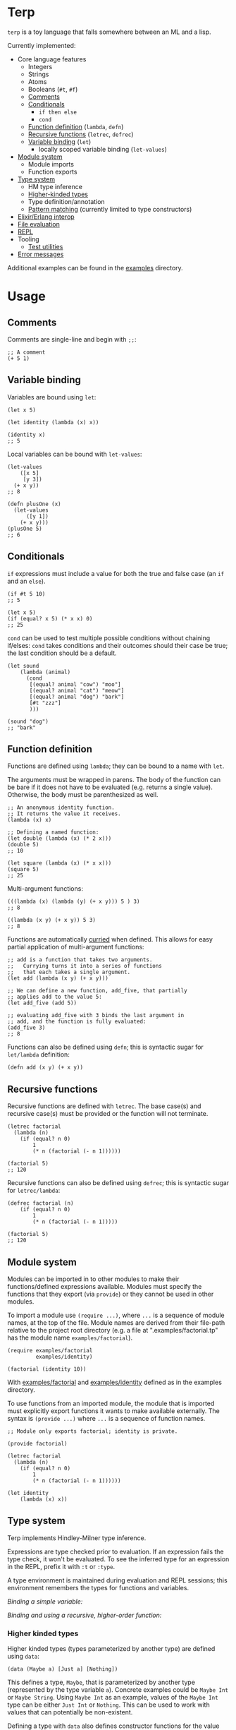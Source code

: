 * Terp

   ~terp~ is a toy language that falls somewhere between an ML and a lisp.

   Currently implemented:
     + Core language features
       + Integers
       + Strings
       + Atoms
       + Booleans (~#t~, ~#f~)
       + [[#comments][Comments]]
       + [[#conditionals][Conditionals]]
         + ~if then else~
         + ~cond~
       + [[#function-definition][Function definition]] (~lambda~, ~defn~)
       + [[#recursive-functions][Recursive functions]] (~letrec~, ~defrec~)
       + [[#variable-binding][Variable binding]] (~let~)
         + locally scoped variable binding (~let-values~)
     + [[#module-system][Module system]]
       + Module imports
       + Function exports
     + [[#type-system][Type system]]
       + HM type inference
       + [[#higher-kinded-types][Higher-kinded types]]
       + Type definition/annotation
       + [[#pattern-matching][Pattern matching]] (currently limited to type constructors)
     + [[#elixirerlang-interop][Elixir/Erlang interop]]
     + [[#file-evaluation][File evaluation]]
     + [[#repl][REPL]]
     + Tooling
       + [[#test-utilities][Test utilities]]
     + [[#error-messages][Error messages]]

   Additional examples can be found in the [[https://github.com/tpoulsen/terp/tree/master/examples][examples]] directory.
* Usage
** Comments
   Comments are single-line and begin with ~;;~:
   #+BEGIN_SRC racket
     ;; A comment
     (+ 5 1)
   #+END_SRC

** Variable binding
   Variables are bound using ~let~:
    #+BEGIN_SRC racket
      (let x 5)

      (let identity (lambda (x) x))

      (identity x)
      ;; 5
    #+END_SRC

    Local variables can be bound with ~let-values~:
    #+BEGIN_SRC racket
      (let-values
          ([x 5]
           [y 3])
        (+ x y))
      ;; 8

      (defn plusOne (x)
        (let-values
            ([y 1])
          (+ x y)))
      (plusOne 5)
      ;; 6
    #+END_SRC
** Conditionals
   ~if~ expressions must include a value for both the true and false case (an ~if~ and an ~else~).
   #+BEGIN_SRC racket
     (if #t 5 10)
     ;; 5

     (let x 5)
     (if (equal? x 5) (* x x) 0)
     ;; 25
   #+END_SRC

   ~cond~ can be used to test multiple possible conditions without chaining if/elses:
   ~cond~ takes conditions and their outcomes should their case be true; the last condition should be a default.
   #+BEGIN_SRC racket
     (let sound
         (lambda (animal)
           (cond
            [(equal? animal "cow") "moo"]
            [(equal? animal "cat") "meow"]
            [(equal? animal "dog") "bark"]
            [#t "zzz"]
            )))

     (sound "dog")
     ;; "bark"
   #+END_SRC
** Function definition
   Functions are defined using ~lambda~; they can be bound to a name with ~let~.

   The arguments must be wrapped in parens. The body of the function can be bare if it does not have to be evaluated (e.g. returns a single value). Otherwise, the body must be parenthesized as well.
   #+BEGIN_SRC racket
     ;; An anonymous identity function.
     ;; It returns the value it receives.
     (lambda (x) x)

     ;; Defining a named function:
     (let double (lambda (x) (* 2 x)))
     (double 5)
     ;; 10

     (let square (lambda (x) (* x x)))
     (square 5)
     ;; 25
   #+END_SRC

   Multi-argument functions:
   #+BEGIN_SRC racket
     (((lambda (x) (lambda (y) (+ x y))) 5 ) 3)
     ;; 8

     ((lambda (x y) (+ x y)) 5 3)
     ;; 8
   #+END_SRC

   Functions are automatically [[https://en.wikipedia.org/wiki/Currying][curried]] when defined. This allows for easy partial application of multi-argument functions:
   #+BEGIN_SRC racket
     ;; add is a function that takes two arguments.
     ;;   Currying turns it into a series of functions
     ;;   that each takes a single argument.
     (let add (lambda (x y) (+ x y)))

     ;; We can define a new function, add_five, that partially
     ;; applies add to the value 5:
     (let add_five (add 5))

     ;; evaluating add_five with 3 binds the last argument in
     ;; add, and the function is fully evaluated:
     (add_five 3)
     ;; 8
   #+END_SRC

   Functions can also be defined using ~defn~; this is syntactic sugar for ~let/lambda~ definition:
   #+BEGIN_SRC racket
     (defn add (x y) (+ x y))
   #+END_SRC
** Recursive functions
   Recursive functions are defined with ~letrec~.
   The base case(s) and recursive case(s) must be provided or the function will not terminate.
    #+BEGIN_SRC racket
      (letrec factorial
        (lambda (n)
          (if (equal? n 0)
              1
              (* n (factorial (- n 1))))))

      (factorial 5)
      ;; 120
    #+END_SRC

    Recursive functions can also be defined using ~defrec~; this is syntactic sugar for ~letrec/lambda~:
    #+BEGIN_SRC racket
      (defrec factorial (n)
          (if (equal? n 0)
              1
              (* n (factorial (- n 1)))))

      (factorial 5)
      ;; 120
    #+END_SRC
** Module system
   Modules can be imported in to other modules to make their functions/defined expressions available.
   Modules must specify the functions that they export (via ~provide~) or they cannot be used in other modules.

   To import a module use ~(require ...)~, where ~...~ is a sequence of module names, at the top of the file.
   Module names are derived from their file-path relative to the project root directory (e.g. a file at ".examples/factorial.tp" has the module name ~examples/factorial~).

   #+BEGIN_SRC racket
     (require examples/factorial
              examples/identity)

     (factorial (identity 10))
   #+END_SRC
   
   With [[./examples/factorial.tp][examples/factorial]] and [[./examples/identity.tp][examples/identity]] defined as in the examples directory.

   To use functions from an imported module, the module that is imported must explicitly export functions it wants to make available externally.
   The syntax is ~(provide ...)~ where ~...~ is a sequence of function names.
   #+BEGIN_SRC racket
     ;; Module only exports factorial; identity is private.

     (provide factorial)

     (letrec factorial
       (lambda (n)
         (if (equal? n 0)
             1
             (* n (factorial (- n 1))))))

     (let identity
         (lambda (x) x))
   #+END_SRC
** Type system
   Terp implements Hindley-Milner type inference.

   Expressions are type checked prior to evaluation. If an expression fails the type check, it won't be evaluated.
   To see the inferred type for an expression in the REPL, prefix it with ~:t~ or ~:type~. 

   A type environment is maintained during evaluation and REPL sessions; this environment remembers the types for functions and variables.

   /Binding a simple variable:/

   [[file:media/repl_simple_env.gif]]
   
   /Binding and using a recursive, higher-order function:/
   [[file:media/repl_type_env.png]]
*** Higher kinded types
    Higher kinded types (types parameterized by another type) are defined using ~data~:
    #+BEGIN_SRC racket
     (data (Maybe a) [Just a] [Nothing])
    #+END_SRC
    This defines a type, ~Maybe~, that is parameterized by another type (represented by the type variable ~a~). Concrete examples could be ~Maybe Int~ or ~Maybe String~.
    Using ~Maybe Int~ as an example, values of the ~Maybe Int~ type can be either ~Just Int~ or ~Nothing~. This can be used to work with values that can potentially be non-existent. 

    Defining a type with ~data~ also defines constructor functions for the value constructors of the type (~Just~ and ~Nothing~ in this example).
** Pattern matching
   ~match~ allows you to pattern match against the value constructors for a type. In this example, ~Maybe~ is a type with the value constructors ~Just~ and ~Nothing~. With ~match~, you can write a function that takes a value of type ~Maybe~ and nicely handles values that are either ~Just~ or ~Nothing~:
   #+BEGIN_SRC racket
     (data (Maybe a) [Just a] [Nothing])

     (type maybePlusFive (-> [Maybe Int] [Maybe Int]))
     (defn maybePlusFive (x)
       (match (x)
         [(Just y) (Just (+ 5 y))]
         [(Nothing) (Nothing)]))

     (maybePlusFive (Just 5))
     ;; Just 10
     (maybePlusFive (Nothing))
     ;; Nothing
   #+END_SRC
** Elixir/Erlang interop
   Elixir and Erlang functions can be used by prefixing them with a ~:~, e.g:
   #+BEGIN_SRC racket
     ;; Using Elixir functions directly:
     (:Enum.map '(1 2 3 4 5) (lambda (x) (* x x)))
     ;; '(1 4 9 16 25)

     ;; Calling Elixir's uppercase function:
     (:String.upcase "asdf")
     ;; "ASDF"

     ;; Calling Erlang's uppercase function:
     (:string.uppercase "asdf")
     ;; "ASDF"

     ;; Writing and using a function that uses an Elixir function:
     (defn square (xs)
       (:Enum.map xs (lambda (x) (* x x))))
     (square '(1 2 3 4 5))
     ;; '(1 4 9 16 25)
   #+END_SRC
   *Caveats*

   There are currently a few important things to keep in mind:
   1) This is not yet thoroughly tested. There's a large surface area to test to make sure everything works as expected.
   2) Type inference does not work for Elixir/Erlang functions. When writing functions that use Elixir/Erlang functions, type annotations should be provided for used functions. See [[./examples/elixir_interop.tp][./examples/elixir_interop.tp]] for examples/details.
   3) The full module and function names must be provided.
   4) Elixir and Erlang functions aren't curried.
** File evaluation
   There's a mix task (~mix terp.run $FILENAME~) to evaluate a file:

   Filename ~test.tp~ (~terp~ files must end in ~.tp~):
   #+BEGIN_SRC racket
     (let identity
         (lambda '(x) x))

     (let double_identity
         ((identity identity) 5))

     (+ 2 double_identity)
   #+END_SRC

   #+BEGIN_SRC sh
     $ mix terp.run test.tp
     7
   #+END_SRC
** REPL
   There's a basic repl using the mix task ~mix terp.repl~.

   Currently allows expression evaluation (including module imports). History/scrollback not currently implemented.
   [[file:media/repl_demo.gif]] 

   As a workaround for history/scrollback in the repl, start it as ~iex -S mix terp.repl~. The IEx shell provides those features while still running the terp repl.
** Test utilities
   There's a mix task (~mix terp.test [$FILENAME | $DIRECTORY]~) to find and run tests in the given file(s)/directories.

   Test files *must* end in ~_test.tp~ or they will not be run.

   If a directory is provided to ~mix terp.test~, its subdirectories are recursively checked for files to test.

   ~prelude/test.tp~ exports the functions ~test~, ~assert~, and ~refute~. See the documentation in [[https://github.com/tpoulsen/terp/blob/add-testing-features/prelude/test/runner.tp][prelude/test/runner.tp]] for more information.
   #+BEGIN_SRC racket
     (type test (-> String (-> Bool Bool)))

     (type assert (-> Bool Bool))

     (type refute (-> Bool Bool))
   #+END_SRC

**** Running tests
     A symbol [✓ | x] and the name provided to ~test~ are printed to the console; they are color coded green/red based on pass/fail respectively.

     The time spent running tests and a count of total tests and total failures are also printed.

     [[file:media/test_run.png]]

** Error messages
   To help with debugging, error messages try to be as informative as possible:
   [[file:media/error_messages.png]]
